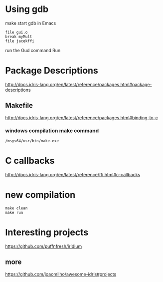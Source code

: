 * Using gdb

make
start gdb in Emacs

#+BEGIN_EXAMPLE
file gui.o
break myMult
file jacekffi
#+END_EXAMPLE

run the Gud command Run

* Package Descriptions

http://docs.idris-lang.org/en/latest/reference/packages.html#package-descriptions

** Makefile

http://docs.idris-lang.org/en/latest/reference/packages.html#binding-to-c

*** windows compilation make command

#+BEGIN_EXAMPLE
  /msys64/usr/bin/make.exe
#+END_EXAMPLE

* C callbacks

http://docs.idris-lang.org/en/latest/reference/ffi.html#c-callbacks

* new compilation

#+BEGIN_EXAMPLE
make clean
make run
#+END_EXAMPLE

* Interesting projects

https://github.com/puffnfresh/iridium

** more

https://github.com/joaomilho/awesome-idris#projects
